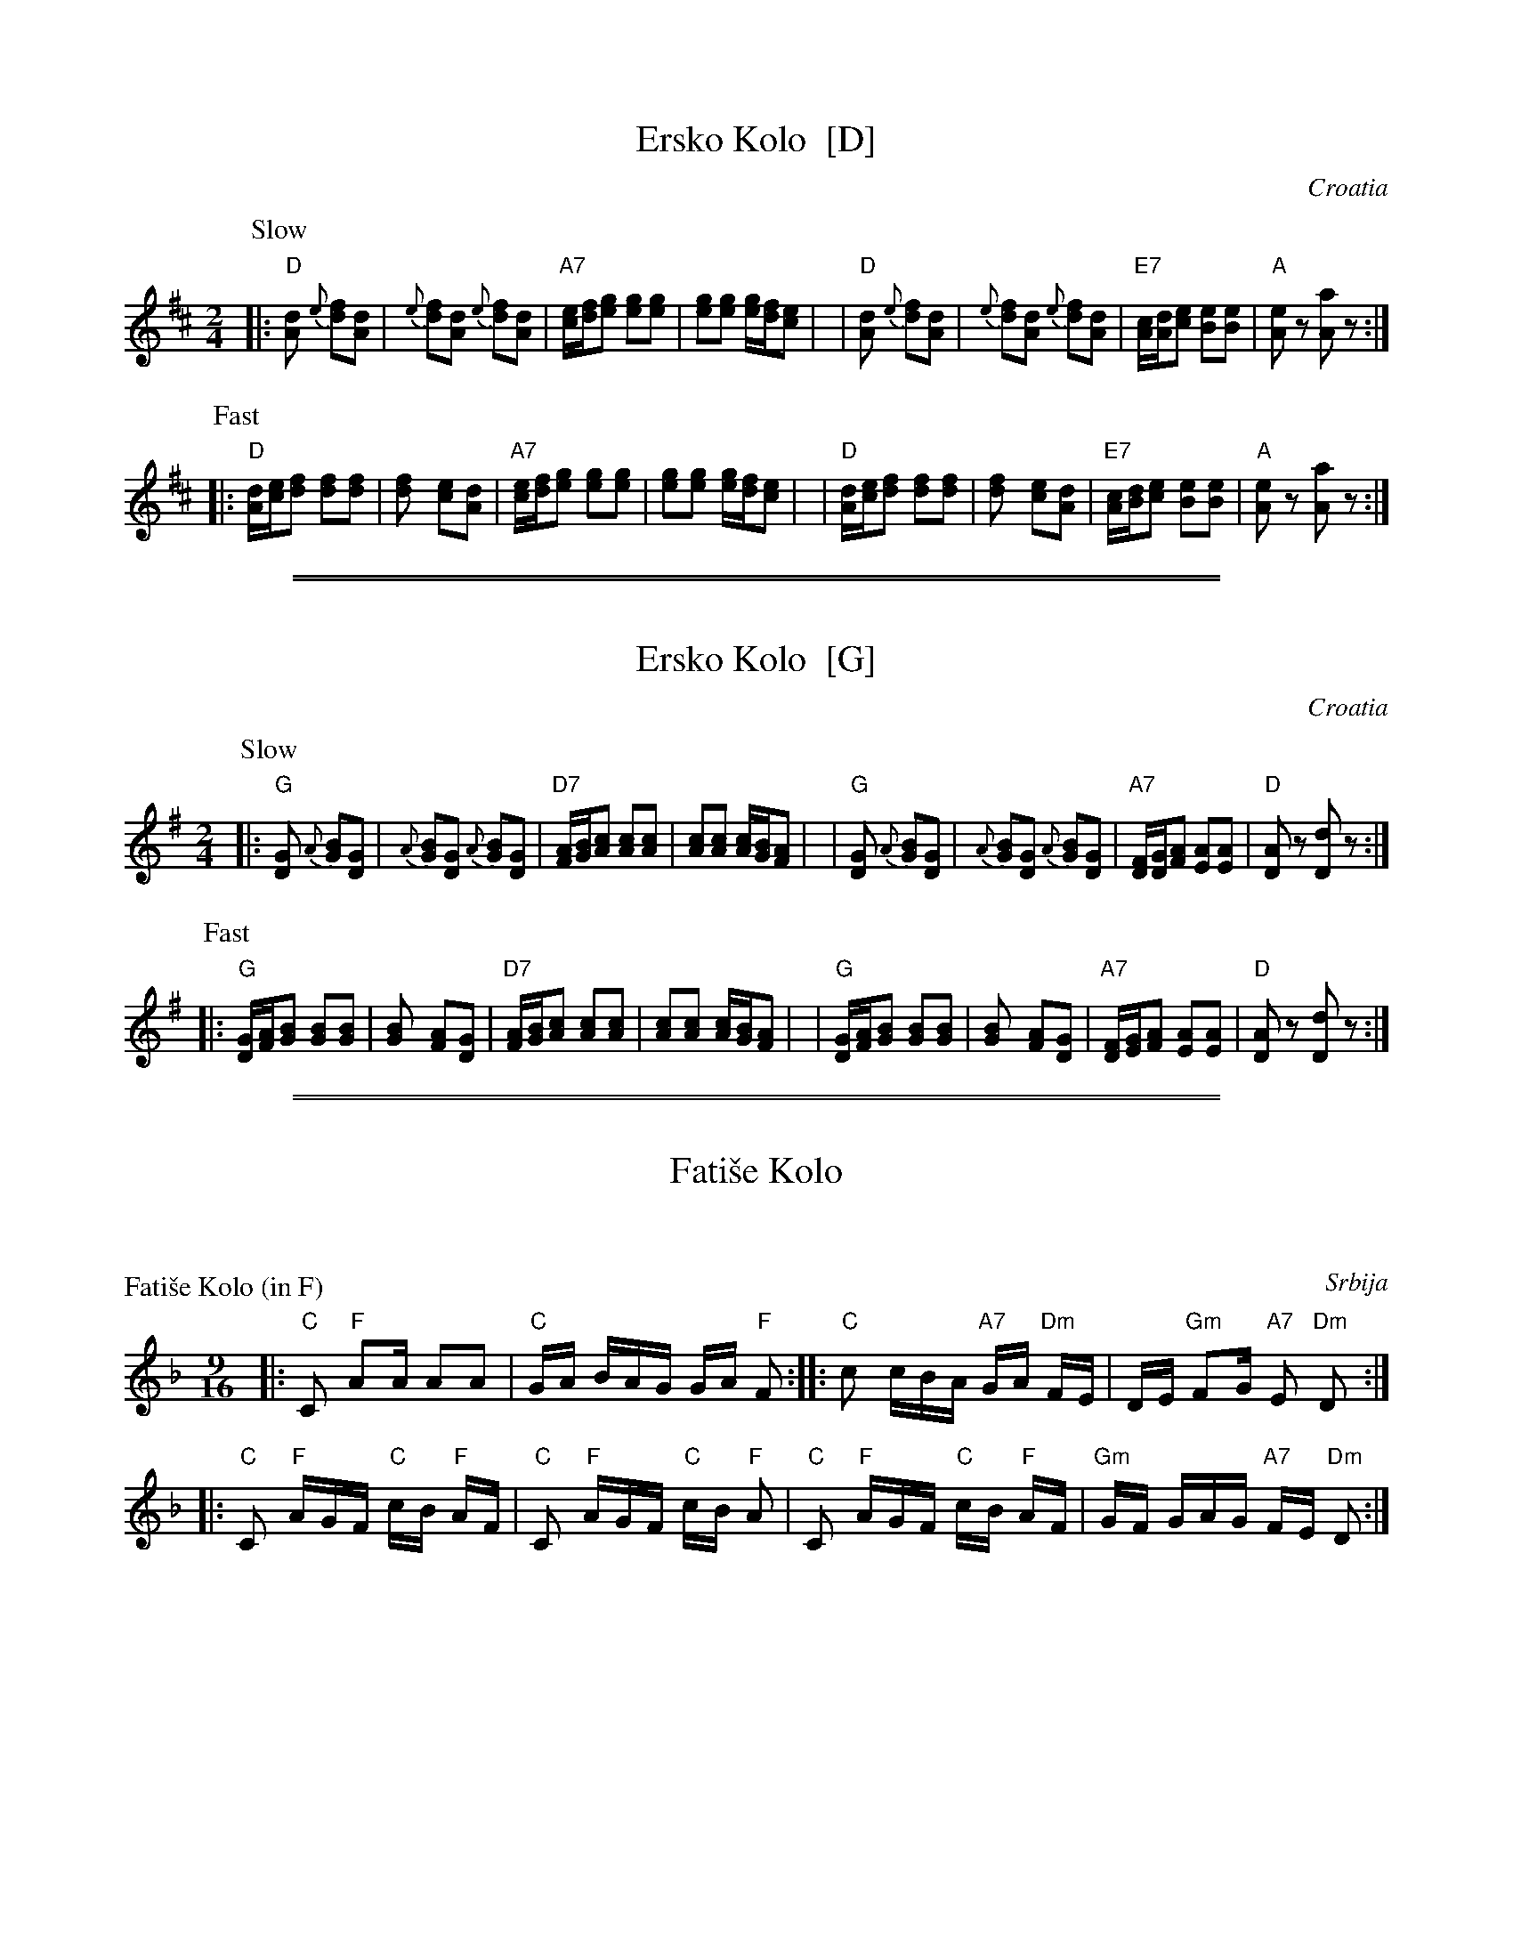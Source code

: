 
X: 1
T: Ersko Kolo  [D]
O: Croatia
Z: 1999 John Chambers <jc:trillian.mit.edu> http://trillian.mit.edu/~jc/music/Intl/
M: 2/4
L: 1/8
K: D
P: Slow
|: "D"[d2A] {e}[fd][dA] | {e}[fd][dA] {e}[fd][dA] | "A7"[e/c][f/d][ge] [ge][ge] | [ge][ge] [g/e][f/d][ec] |\
|  "D"[d2A] {e}[fd][dA] | {e}[fd][dA] {e}[fd][dA] | "E7"[c/A][d/A][ec] [eB][eB] | "A"[eA]z [aA]z :|
P: Fast
|: "D"[d/A][e/c][fd] [fd][fd] | [f2d] [ec][dA] | "A7"[e/c][f/d][ge] [ge][ge] | [ge][ge] [g/e][f/d][ec] |\
|  "D"[d/A][e/c][fd] [fd][fd] | [f2d] [ec][dA] | "E7"[c/A][d/B][ec] [eB][eB] | "A"[eA]z [aA]z :|

%%sep 5 1 500
%%sep 1 5 500


X: 1
T: Ersko Kolo  [G]
O: Croatia
Z: 1999 John Chambers <jc:trillian.mit.edu> http://trillian.mit.edu/~jc/music/Intl/
M: 2/4
L: 1/8
K: G
P: Slow
|: "G"[G2D] {A}[BG][GD] | {A}[BG][GD] {A}[BG][GD] | "D7"[A/F][B/G][cA] [cA][cA] | [cA][cA] [c/A][B/G][AF] |\
|  "G"[G2D] {A}[BG][GD] | {A}[BG][GD] {A}[BG][GD] | "A7"[F/D][G/D][AF] [AE][AE] | "D"[AD]z [dD]z :|
P: Fast
|: "G"[G/D][A/F][BG] [BG][BG] | [B2G] [AF][GD] | "D7"[A/F][B/G][cA] [cA][cA] | [cA][cA] [c/A][B/G][AF] |\
|  "G"[G/D][A/F][BG] [BG][BG] | [B2G] [AF][GD] | "A7"[F/D][G/E][AF] [AE][AE] | "D"[AD]z [dD]z :|

%%sep 1 0 500
%%sep 1 0 500


X: 0
T: Fati\vse Kolo
K:


X: 1
P: Fati\vse Kolo (in F)
O: Srbija
Z: John Chambers <jc@trillian.mit.edu> http://trillian.mit.edu/~jc/music/
%: 2+3+2+2
M: 9/16
L: 1/16
K: F
|: "C"C2 "F"A2A A2A2 | "C"GA BAG GA "F"F2 :| \
|: "C"c2 cBA "A7"GA "Dm"FE | DE "Gm"F2G "A7"E2 "Dm"D2 :|
|: "C"C2 "F"AGF "C"cB "F"AF | "C"C2 "F"AGF "C"cB "F"A2 \
|  "C"C2 "F"AGF "C"cB "F"AF | "Gm"GF GAG "A7"FE "Dm"D2 :|


X: 2
P: Fati\vse Kolo (in G)
O: Srbija
Z: John Chambers <jc@trillian.mit.edu> http://trillian.mit.edu/~jc/music/
%: 2+3+2+2
M: 9/16
L: 1/16
K: G
|: "D"D2 "G"B2B B2B2 | "D"AB cBA AB "G"G2 :| \
|: "D"d2 dcB "B7"AB "Em"GF | EF "Am"G2A "B7"F2 "Em"E2 :|
|: "D"D2 "G"BAG "D"dc "G"BG | "D"D2 "G"BAG "D"dc "G"B2 \
|  "D"D2 "G"BAG "D"dc "G"BG | "Am"AG ABA "B7"GF "Em"E2 :|


X: 3
P: Fati\vse Kolo (in A)
O: Srbija
Z: John Chambers <jc@trillian.mit.edu> http://trillian.mit.edu/~jc/music/
%: 2+3+2+2
M: 9/16
L: 1/16
K: A
|: "E"E2 "A"c2c c2c2 | "E"Bc dcB Bc "A"A2 :| \
|: "E"e2 edc "C7"Bc "F#m"AG | FG "Bm"A2B "C7"G2 "F#m"F2 :|
|: "E"E2 "A"cBA "E"ed "A"cA | "E"E2 "A"cBA "E"ed "A"c2 \
|  "E"E2 "A"cBA "E"ed "A"cA | "Bm"BA BcB "C7"AG "F#m"F2 :|

